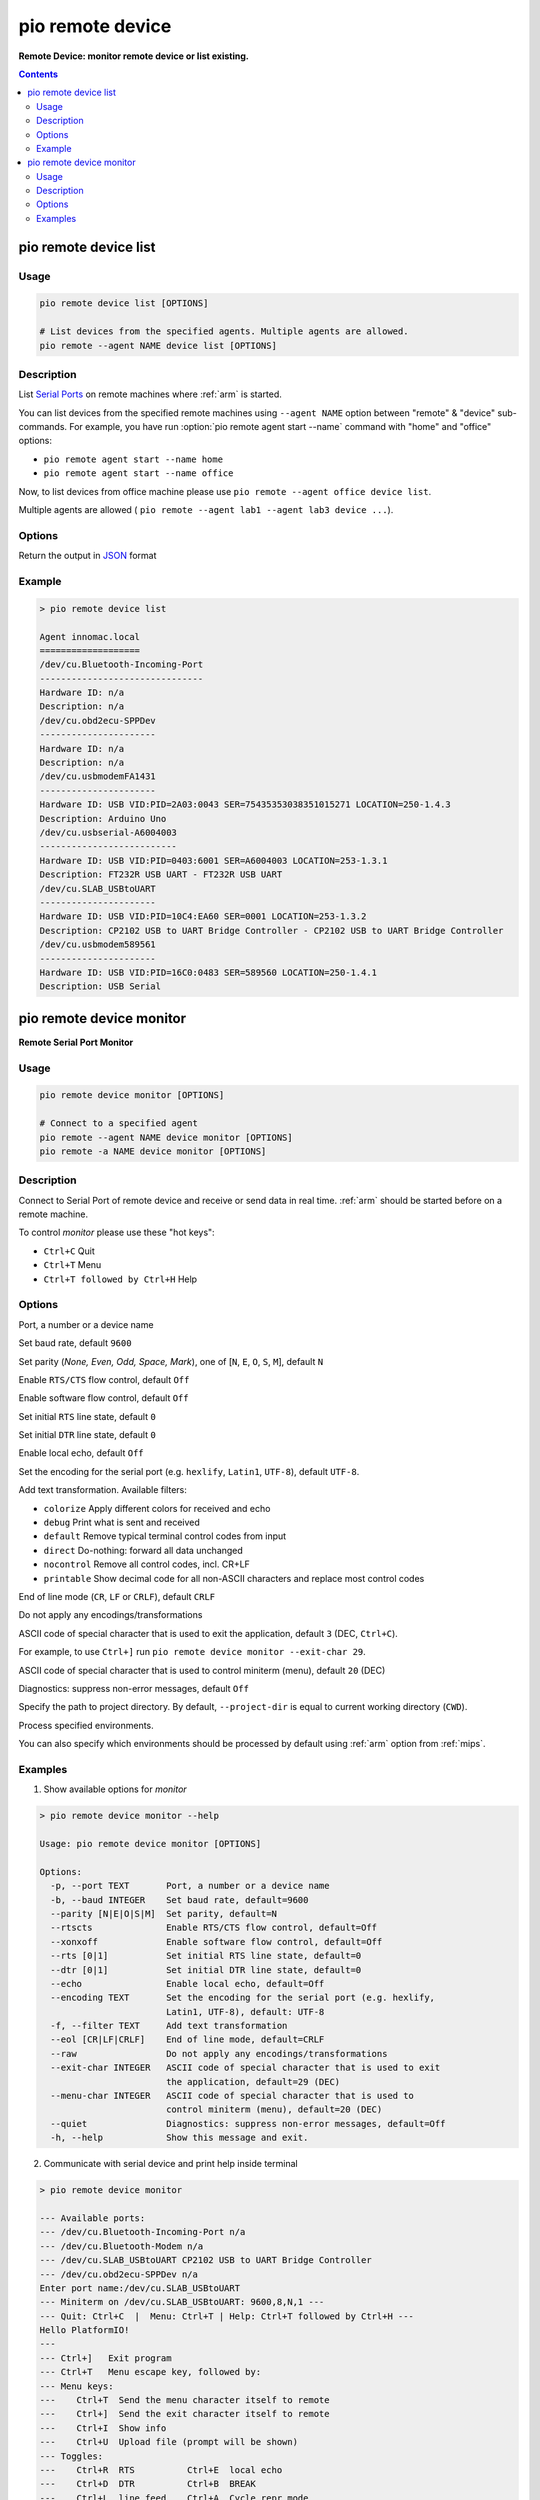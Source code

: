 
.. _cmd_remote_device:

pio remote device
=================

**Remote Device: monitor remote device or list existing.**

.. contents::

.. _cmd_remote_device_list:

pio remote device list
-----------------------------

Usage
~~~~~

.. code-block:: bash

    pio remote device list [OPTIONS]

    # List devices from the specified agents. Multiple agents are allowed.
    pio remote --agent NAME device list [OPTIONS]

Description
~~~~~~~~~~~

List `Serial Ports <http://en.wikipedia.org/wiki/Serial_port>`_ on remote
machines where :ref:`arm` is started.

You can list devices from the specified remote machines using ``--agent NAME``
option between "remote" & "device" sub-commands. For example, you have run
:option:`pio remote agent start --name` command with "home" and "office"
options:

* ``pio remote agent start --name home``
* ``pio remote agent start --name office``

Now, to list devices from office machine please use
``pio remote --agent office device list``.

Multiple agents are allowed (
``pio remote --agent lab1 --agent lab3 device ...``).

Options
~~~~~~~

.. program:: pio remote device list

.. option::
    --json-output

Return the output in `JSON <http://en.wikipedia.org/wiki/JSON>`_ format


Example
~~~~~~~

.. code::

    > pio remote device list

    Agent innomac.local
    ===================
    /dev/cu.Bluetooth-Incoming-Port
    -------------------------------
    Hardware ID: n/a
    Description: n/a
    /dev/cu.obd2ecu-SPPDev
    ----------------------
    Hardware ID: n/a
    Description: n/a
    /dev/cu.usbmodemFA1431
    ----------------------
    Hardware ID: USB VID:PID=2A03:0043 SER=75435353038351015271 LOCATION=250-1.4.3
    Description: Arduino Uno
    /dev/cu.usbserial-A6004003
    --------------------------
    Hardware ID: USB VID:PID=0403:6001 SER=A6004003 LOCATION=253-1.3.1
    Description: FT232R USB UART - FT232R USB UART
    /dev/cu.SLAB_USBtoUART
    ----------------------
    Hardware ID: USB VID:PID=10C4:EA60 SER=0001 LOCATION=253-1.3.2
    Description: CP2102 USB to UART Bridge Controller - CP2102 USB to UART Bridge Controller
    /dev/cu.usbmodem589561
    ----------------------
    Hardware ID: USB VID:PID=16C0:0483 SER=589560 LOCATION=250-1.4.1
    Description: USB Serial


.. _cmd_remote_device_monitor:

pio remote device monitor
--------------------------------

**Remote Serial Port Monitor**

Usage
~~~~~

.. code-block:: bash

    pio remote device monitor [OPTIONS]

    # Connect to a specified agent
    pio remote --agent NAME device monitor [OPTIONS]
    pio remote -a NAME device monitor [OPTIONS]


Description
~~~~~~~~~~~

Connect to Serial Port of remote device and receive or send data in real time.
:ref:`arm` should be started before on a remote machine.

To control *monitor* please use these "hot keys":

* ``Ctrl+C`` Quit
* ``Ctrl+T`` Menu
* ``Ctrl+T followed by Ctrl+H`` Help

Options
~~~~~~~

.. program:: pio remote device monitor

.. option::
    -p, --port

Port, a number or a device name

.. option::
    -b, --baud

Set baud rate, default ``9600``

.. option::
    --parity

Set parity (*None, Even, Odd, Space, Mark*), one of
[``N``, ``E``, ``O``, ``S``, ``M``], default ``N``

.. option::
    --rtscts

Enable ``RTS/CTS`` flow control, default ``Off``

.. option::
    --xonxoff

Enable software flow control, default ``Off``

.. option::
    --rts

Set initial ``RTS`` line state, default ``0``

.. option::
    --dtr

Set initial ``DTR`` line state, default ``0``

.. option::
    --echo

Enable local echo, default ``Off``

.. option::
    --encoding

Set the encoding for the serial port (e.g. ``hexlify``, ``Latin1``, ``UTF-8``),
default ``UTF-8``.

.. option::
    -f, --filter

Add text transformation. Available filters:

* ``colorize`` Apply different colors for received and echo
* ``debug`` Print what is sent and received
* ``default`` Remove typical terminal control codes from input
* ``direct`` Do-nothing: forward all data unchanged
* ``nocontrol`` Remove all control codes, incl. CR+LF
* ``printable`` Show decimal code for all non-ASCII characters and replace
  most control codes

.. option::
    --eol

End of line mode (``CR``, ``LF`` or ``CRLF``), default ``CRLF``

.. option::
    --raw

Do not apply any encodings/transformations

.. option::
    --exit-char

ASCII code of special character that is used to exit the application,
default ``3`` (DEC, ``Ctrl+C``).

For example, to use ``Ctrl+]`` run
``pio remote device monitor --exit-char 29``.

.. option::
    --menu-char

ASCII code of special character that is used to control miniterm (menu),
default ``20`` (DEC)

.. option::
    ---quiet

Diagnostics: suppress non-error messages, default ``Off``

.. option::
    -d, --project-dir

Specify the path to project directory. By default, ``--project-dir`` is equal
to current working directory (``CWD``).

.. option::
    -e, --environment

Process specified environments.

You can also specify which environments should be processed by default using
:ref:`arm` option from :ref:`mips`.

Examples
~~~~~~~~

1. Show available options for *monitor*

.. code::

    > pio remote device monitor --help

    Usage: pio remote device monitor [OPTIONS]

    Options:
      -p, --port TEXT       Port, a number or a device name
      -b, --baud INTEGER    Set baud rate, default=9600
      --parity [N|E|O|S|M]  Set parity, default=N
      --rtscts              Enable RTS/CTS flow control, default=Off
      --xonxoff             Enable software flow control, default=Off
      --rts [0|1]           Set initial RTS line state, default=0
      --dtr [0|1]           Set initial DTR line state, default=0
      --echo                Enable local echo, default=Off
      --encoding TEXT       Set the encoding for the serial port (e.g. hexlify,
                            Latin1, UTF-8), default: UTF-8
      -f, --filter TEXT     Add text transformation
      --eol [CR|LF|CRLF]    End of line mode, default=CRLF
      --raw                 Do not apply any encodings/transformations
      --exit-char INTEGER   ASCII code of special character that is used to exit
                            the application, default=29 (DEC)
      --menu-char INTEGER   ASCII code of special character that is used to
                            control miniterm (menu), default=20 (DEC)
      --quiet               Diagnostics: suppress non-error messages, default=Off
      -h, --help            Show this message and exit.

2. Communicate with serial device and print help inside terminal

.. code::

    > pio remote device monitor

    --- Available ports:
    --- /dev/cu.Bluetooth-Incoming-Port n/a
    --- /dev/cu.Bluetooth-Modem n/a
    --- /dev/cu.SLAB_USBtoUART CP2102 USB to UART Bridge Controller
    --- /dev/cu.obd2ecu-SPPDev n/a
    Enter port name:/dev/cu.SLAB_USBtoUART
    --- Miniterm on /dev/cu.SLAB_USBtoUART: 9600,8,N,1 ---
    --- Quit: Ctrl+C  |  Menu: Ctrl+T | Help: Ctrl+T followed by Ctrl+H ---
    Hello PlatformIO!
    ---
    --- Ctrl+]   Exit program
    --- Ctrl+T   Menu escape key, followed by:
    --- Menu keys:
    ---    Ctrl+T  Send the menu character itself to remote
    ---    Ctrl+]  Send the exit character itself to remote
    ---    Ctrl+I  Show info
    ---    Ctrl+U  Upload file (prompt will be shown)
    --- Toggles:
    ---    Ctrl+R  RTS          Ctrl+E  local echo
    ---    Ctrl+D  DTR          Ctrl+B  BREAK
    ---    Ctrl+L  line feed    Ctrl+A  Cycle repr mode
    ---
    --- Port settings (Ctrl+T followed by the following):
    ---    p          change port
    ---    7 8        set data bits
    ---    n e o s m  change parity (None, Even, Odd, Space, Mark)
    ---    1 2 3      set stop bits (1, 2, 1.5)
    ---    b          change baud rate
    ---    x X        disable/enable software flow control
    ---    r R        disable/enable hardware flow control
    --- exit ---
